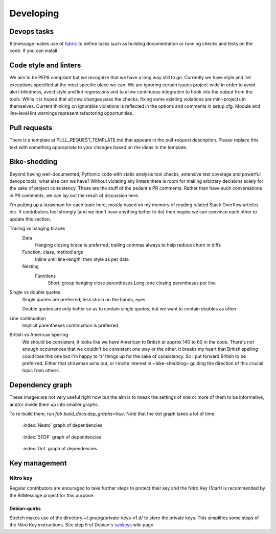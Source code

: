 Developing 
==========

Devops tasks
------------

Bitmessage makes use of fabric_ to define tasks such as building documentation or running checks and tests on the code. If you can install 

.. _fabric: https://fabfile.org

Code style and linters
----------------------

We aim to be PEP8 compliant but we recognize that we have a long way still to go. Currently we have style and lint exceptions specified at the most specific place we can. We are ignoring certain issues project-wide in order to avoid alert-blindness, avoid style and lint regressions and to allow continuous integration to hook into the output from the tools. While it is hoped that all new changes pass the checks, fixing some existing violations are mini-projects in themselves. Current thinking on ignorable violations is reflected in the options and comments in setup.cfg. Module and line-level lint warnings represent refactoring opportunities.

Pull requests
-------------

There is a template at PULL_REQUEST_TEMPLATE.md that appears in the pull-request description. Please replace this text with something appropriate to your changes based on the ideas in the template.

Bike-shedding
-------------

Beyond having well-documented, Pythonic code with static analysis tool checks, extensive test coverage and powerful devops tools, what else can we have? Without violating any linters there is room for making arbitrary decisions solely for the sake of project consistency. These are the stuff of the pedant's PR comments. Rather than have such conversations in PR comments, we can lay out the result of discussion here.

I'm putting up a strawman for each topic here, mostly based on my memory of reading related Stack Overflow articles etc. If contributors feel strongly (and we don't have anything better to do) then maybe we can convince each other to update this section.

Trailing vs hanging braces
   Data
      Hanging closing brace is preferred, trailing commas always to help reduce churn in diffs
   Function, class, method args
      Inline until line-length, then style as per data
   Nesting
      Functions
         Short: group hanging close parentheses 
         Long: one closing parentheses per line

Single vs double quotes
   Single quotes are preferred; less strain on the hands, eyes

   Double quotes are only better so as to contain single quotes, but we want to contain doubles as often 

Line continuation
   Implicit parentheses continuation is preferred

British vs American spelling
   We should be consistent, it looks like we have American to British at approx 140 to 60 in the code. There's not enough occurrences that we couldn't be consistent one way or the other. It breaks my heart that British spelling could lose this one but I'm happy to 'z' things up for the sake of consistency. So I put forward British to be preferred. Either that strawman wins out, or I incite interest in ~bike-shedding~ guiding the direction of this crucial topic from others.

Dependency graph
----------------

These images are not very useful right now but the aim is to tweak the settings of one or more of them to be informative, and/or divide them up into smaller graphs.

To re-build them, run `fab build_docs:dep_graphs=true`. Note that the dot graph takes a lot of time.

.. figure:: ../../../../_static/deps-neato.png
   :alt: neato graph of dependencies
   :width: 100 pc

   :index:`Neato` graph of dependencies

.. figure:: ../../../../_static/deps-sfdp.png
   :alt: SFDP graph of dependencies
   :width: 100 pc

   :index:`SFDP` graph of dependencies

.. figure:: ../../../../_static/deps-dot.png
   :alt: Dot graph of dependencies
   :width: 100 pc

   :index:`Dot` graph of dependencies

Key management
--------------

Nitro key
^^^^^^^^^

Regular contributors are enouraged to take further steps to protect their key and the Nitro Key (Start) is recommended by the BitMessage project for this purpose.

Debian-quirks
~~~~~~~~~~~~~

Stretch makes use of the directory ~/.gnupg/private-keys-v1.d/ to store the private keys. This simplifies some steps of the Nitro Key instructions. See step 5 of Debian's subkeys_ wiki page

.. _subkeys: https://wiki.debian.org/Subkeys

